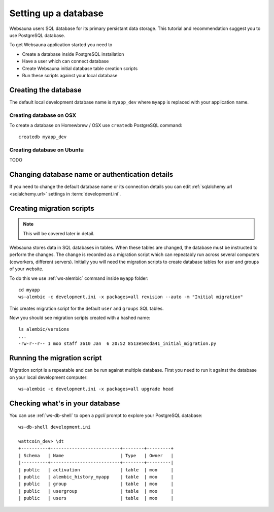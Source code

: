 =====================
Setting up a database
=====================

Websauna users SQL database for its primary persistant data storage. This tutorial and recommendation suggest you to use PostgreSQL database.

To get Websauna application started you need to

* Create a database inside PostgreSQL installation

* Have a user which can connect database

* Create Websauna initial database table creation scripts

* Run these scripts against your local database

Creating the database
=====================

The default local development database name is ``myapp_dev`` where ``myapp`` is replaced with your application name.

Creating database on OSX
-------------------------

To create a database on Homewbrew / OSX use ``createdb`` PostgreSQL command::

    createdb myapp_dev

Creating database on Ubuntu
---------------------------

TODO

Changing database name or authentication details
================================================

If you need to change the default database name or its connection details you can edit :ref:`sqlalchemy.url <sqlalchemy.url>` settings in :term:`development.ini`.

Creating migration scripts
==========================

.. note ::

    This will be covered later in detail.

Websauna stores data in SQL databases in tables. When these tables are changed, the database must be instructed to perform the changes. The change is recorded as a migration script which can repeatably run across several computers (coworkers, different servers). Initially you will need the migration scripts to create database tables for user and groups of your website.

To do this we use :ref:`ws-alembic` command inside ``myapp`` folder::

    cd myapp
    ws-alembic -c development.ini -x packages=all revision --auto -m "Initial migration"

This creates migration script for the default ``user`` and ``groups`` SQL tables.

Now you should see migration scripts created with a hashed name::

    ls alembic/versions
    ...
    -rw-r--r-- 1 moo staff 3610 Jan  6 20:52 8513e50cda41_initial_migration.py

Running the migration script
============================

Migration script is a repeatable and can be run against multiple database. First you need to run it against the database on your local development computer::

    ws-alembic -c development.ini -x packages=all upgrade head

Checking what's in your database
================================

You can use :ref:`ws-db-shell` to open a *pgcli* prompt to explore your PostgreSQL database::

    ws-db-shell development.ini

    wattcoin_dev> \dt
    +----------+--------------------------+--------+---------+
    | Schema   | Name                     | Type   | Owner   |
    |----------+--------------------------+--------+---------|
    | public   | activation               | table  | moo     |
    | public   | alembic_history_myapp    | table  | moo     |
    | public   | group                    | table  | moo     |
    | public   | usergroup                | table  | moo     |
    | public   | users                    | table  | moo     |

